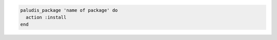 .. This is an included how-to. 

.. To install a package:

.. code-block:: ruby

   paludis_package 'name of package' do
     action :install
   end
